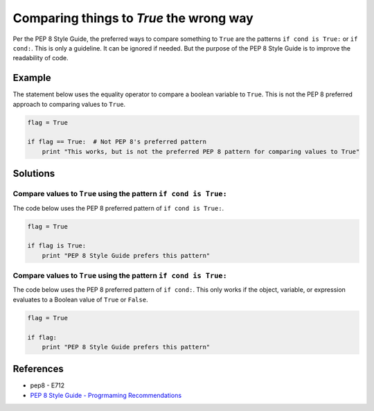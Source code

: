 Comparing things to `True` the wrong way
========================================

Per the PEP 8 Style Guide, the preferred ways to compare something to ``True`` are the patterns ``if cond is True:`` or ``if cond:``. This is only a guideline. It can be ignored if needed. But the purpose of the PEP 8 Style Guide is to improve the readability of code. 

Example
-------

The statement below uses the equality operator to compare a boolean variable to ``True``. This is not the PEP 8 preferred approach to comparing values to ``True``.

.. code:: python

    flag = True

    if flag == True:  # Not PEP 8's preferred pattern
        print "This works, but is not the preferred PEP 8 pattern for comparing values to True"


Solutions
---------

Compare values to ``True`` using the pattern ``if cond is True:``
.................................................................

The code below uses the PEP 8 preferred pattern of ``if cond is True:``.

.. code:: python

    flag = True

    if flag is True:
        print "PEP 8 Style Guide prefers this pattern"
        
Compare values to ``True`` using the pattern ``if cond is True:``
.................................................................

The code below uses the PEP 8 preferred pattern of ``if cond:``. This only works if the object, variable, or expression evaluates to a Boolean value of ``True`` or ``False``.

.. code:: python

    flag = True

    if flag:
        print "PEP 8 Style Guide prefers this pattern"

References
----------

- pep8 - E712
- `PEP 8 Style Guide - Progrmaming Recommendations <http://legacy.python.org/dev/peps/pep-0008/#programming-recommendations>`_
